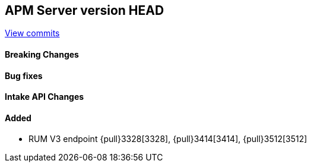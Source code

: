 [[release-notes-head]]
== APM Server version HEAD

https://github.com/elastic/apm-server/compare/7.6\...master[View commits]

[float]
==== Breaking Changes

[float]
==== Bug fixes

[float]
==== Intake API Changes

[float]
==== Added
* RUM V3 endpoint {pull}3328[3328], {pull}3414[3414], {pull}3512[3512]
